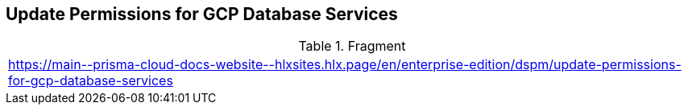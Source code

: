 == Update Permissions for GCP Database Services

.Fragment
|===
| https://main\--prisma-cloud-docs-website\--hlxsites.hlx.page/en/enterprise-edition/dspm/update-permissions-for-gcp-database-services
|===
